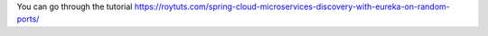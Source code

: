 You can go through the tutorial https://roytuts.com/spring-cloud-microservices-discovery-with-eureka-on-random-ports/